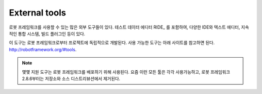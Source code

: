 External tools
==============

..
   There are plenty of external tools that can be used with Robot Framework.
   These tools include test data editor RIDE_, extensions for various IDEs and
   text editors, plugins to continuous integration systems and build tools,
   and so on.

로봇 프레임워크를 사용할 수 있는 많은 외부 도구들이 있다. 테스트
데이터 에디터 RIDE_ 를 포함하여, 다양한 IDE와 텍스트 에디터, 지속적인
통합 시스템, 빌드 플러그인 등이 있다.

..
   These tools are developed as separate projects independently from Robot
   Framework itself. For a list of the available tools see
   http://robotframework.org/#tools.

이 도구는 로봇 프레임워크로부터 프로젝트에 독립적으로 개발된다. 사용
가능한 도구는 아래 사이트를 참고하면 된다.
http://robotframework.org/#tools.

..
   .. note:: Some supporting tools used to be distributed with Robot Framework
	     itself. Nowadays all those tools are also available separately and
	     they were removed both from the repository and source distribution
	     in Robot Framework 2.8.6.

.. note:: 몇몇 지원 도구는 로봇 프레임워크를 배포하기 위해 사용된다.
          요즘 이런 모든 툴은 각각 사용가능하고, 로봇 프레임워크
          2.8.6부터는 저장소와 소스 디스트리뷰션에서 제거된다.
